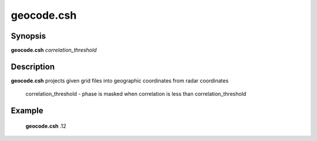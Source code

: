 .. index:: ! geocode.csh

*******
geocode.csh
*******

Synopsis
--------
**geocode.csh** *correlation_threshold*

Description
-----------
**geocode.csh** projects given grid files into geographic coordinates from radar coordinates   

    correlation_threshold  -  phase is masked when correlation is less than correlation_threshold

Example
-------
    **geocode.csh** .12 
